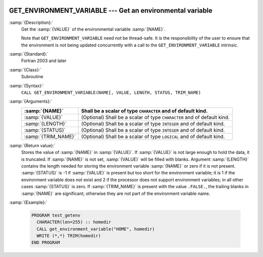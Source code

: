   .. _get_environment_variable:

GET_ENVIRONMENT_VARIABLE --- Get an environmental variable
**********************************************************

.. index:: GET_ENVIRONMENT_VARIABLE

.. index:: environment variable

:samp:`{Description}:`
  Get the :samp:`{VALUE}` of the environmental variable :samp:`{NAME}`.

  Note that ``GET_ENVIRONMENT_VARIABLE`` need not be thread-safe. It
  is the responsibility of the user to ensure that the environment is
  not being updated concurrently with a call to the
  ``GET_ENVIRONMENT_VARIABLE`` intrinsic.

:samp:`{Standard}:`
  Fortran 2003 and later

:samp:`{Class}:`
  Subroutine

:samp:`{Syntax}:`
  ``CALL GET_ENVIRONMENT_VARIABLE(NAME[, VALUE, LENGTH, STATUS, TRIM_NAME)``

:samp:`{Arguments}:`
  ===================  ==================================================
  :samp:`{NAME}`       Shall be a scalar of type ``CHARACTER``
                       and of default kind.
  ===================  ==================================================
  :samp:`{VALUE}`      (Optional) Shall be a scalar of type ``CHARACTER``
                       and of default kind.
  :samp:`{LENGTH}`     (Optional) Shall be a scalar of type ``INTEGER``
                       and of default kind.
  :samp:`{STATUS}`     (Optional) Shall be a scalar of type ``INTEGER``
                       and of default kind.
  :samp:`{TRIM_NAME}`  (Optional) Shall be a scalar of type ``LOGICAL``
                       and of default kind.
  ===================  ==================================================

:samp:`{Return value}:`
  Stores the value of :samp:`{NAME}` in :samp:`{VALUE}`. If :samp:`{VALUE}` is 
  not large enough to hold the data, it is truncated. If :samp:`{NAME}`
  is not set, :samp:`{VALUE}` will be filled with blanks. Argument :samp:`{LENGTH}`
  contains the length needed for storing the environment variable :samp:`{NAME}`
  or zero if it is not present. :samp:`{STATUS}` is -1 if :samp:`{VALUE}` is present
  but too short for the environment variable; it is 1 if the environment
  variable does not exist and 2 if the processor does not support environment
  variables; in all other cases :samp:`{STATUS}` is zero. If :samp:`{TRIM_NAME}` is
  present with the value ``.FALSE.``, the trailing blanks in :samp:`{NAME}`
  are significant; otherwise they are not part of the environment variable
  name.

:samp:`{Example}:`

  .. code-block:: c++

    PROGRAM test_getenv
      CHARACTER(len=255) :: homedir
      CALL get_environment_variable("HOME", homedir)
      WRITE (*,*) TRIM(homedir)
    END PROGRAM


